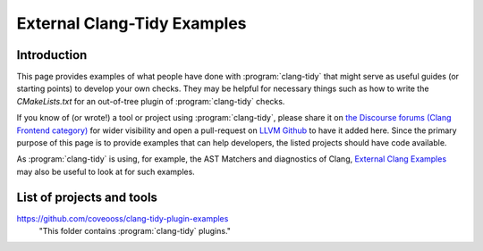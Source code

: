 ============================
External Clang-Tidy Examples
============================

Introduction
============

This page provides examples of what people have done with :program:`clang-tidy` that 
might serve as useful guides (or starting points) to develop your own checks. 
They may be helpful for necessary things such as how to write the `CMakeLists.txt`
for an out-of-tree plugin of :program:`clang-tidy` checks.

If you know of (or wrote!) a tool or project using :program:`clang-tidy`, please share it 
on `the Discourse forums (Clang Frontend category)
<https://discourse.llvm.org/c/clang/6>`_ for wider visibility and open a 
pull-request on `LLVM Github`_ to have it added here. Since the primary purpose of 
this page is to provide examples that can help developers, the listed projects should
have code available.

As :program:`clang-tidy` is using, for example, the AST Matchers and diagnostics of Clang,
`External Clang Examples`_ may also be useful to look at for such examples.

.. _LLVM Github: https://github.com/llvm/llvm-project
.. _External Clang Examples: https://clang.llvm.org/docs/ExternalClangExamples.html

List of projects and tools
==========================

`<https://github.com/coveooss/clang-tidy-plugin-examples>`_
    "This folder contains :program:`clang-tidy` plugins."
